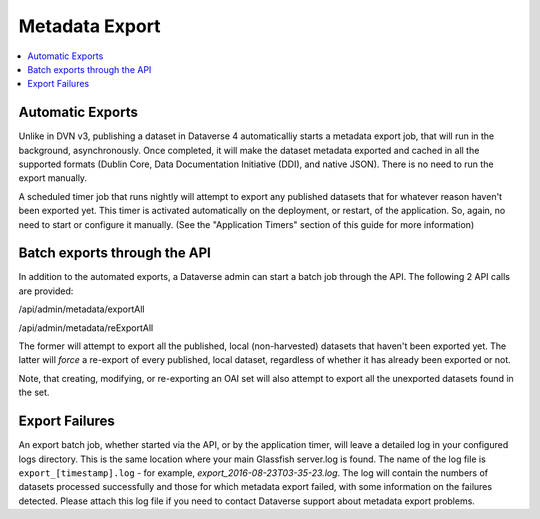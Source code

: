 Metadata Export
===============

.. contents:: :local:

Automatic Exports
-----------------

Unlike in DVN v3, publishing a dataset in Dataverse 4 automaticalliy starts a metadata export job, that will run in the background, asynchronously. Once completed, it will make the dataset metadata exported and cached in all the supported formats (Dublin Core, Data Documentation Initiative (DDI), and native JSON). There is no need to run the export manually.

A scheduled timer job that runs nightly will attempt to export any published datasets that for whatever reason haven't been exported yet. This timer is activated automatically on the deployment, or restart, of the application. So, again, no need to start or configure it manually. (See the "Application Timers" section of this guide for more information)

Batch exports through the API 
-----------------------------

In addition to the automated exports, a Dataverse admin can start a batch job through the API. The following 2 API calls are provided: 

/api/admin/metadata/exportAll

/api/admin/metadata/reExportAll

The former will attempt to export all the published, local (non-harvested) datasets that haven't been exported yet. 
The latter will *force* a re-export of every published, local dataset, regardless of whether it has already been exported or not. 

Note, that creating, modifying, or re-exporting an OAI set will also attempt to export all the unexported datasets found in the set.

Export Failures
---------------

An export batch job, whether started via the API, or by the application timer, will leave a detailed log in your configured logs directory. This is the same location where your main Glassfish server.log is found. The name of the log file is ``export_[timestamp].log`` - for example, *export_2016-08-23T03-35-23.log*. The log will contain the numbers of datasets processed successfully and those for which metadata export failed, with some information on the failures detected. Please attach this log file if you need to contact Dataverse support about metadata export problems.